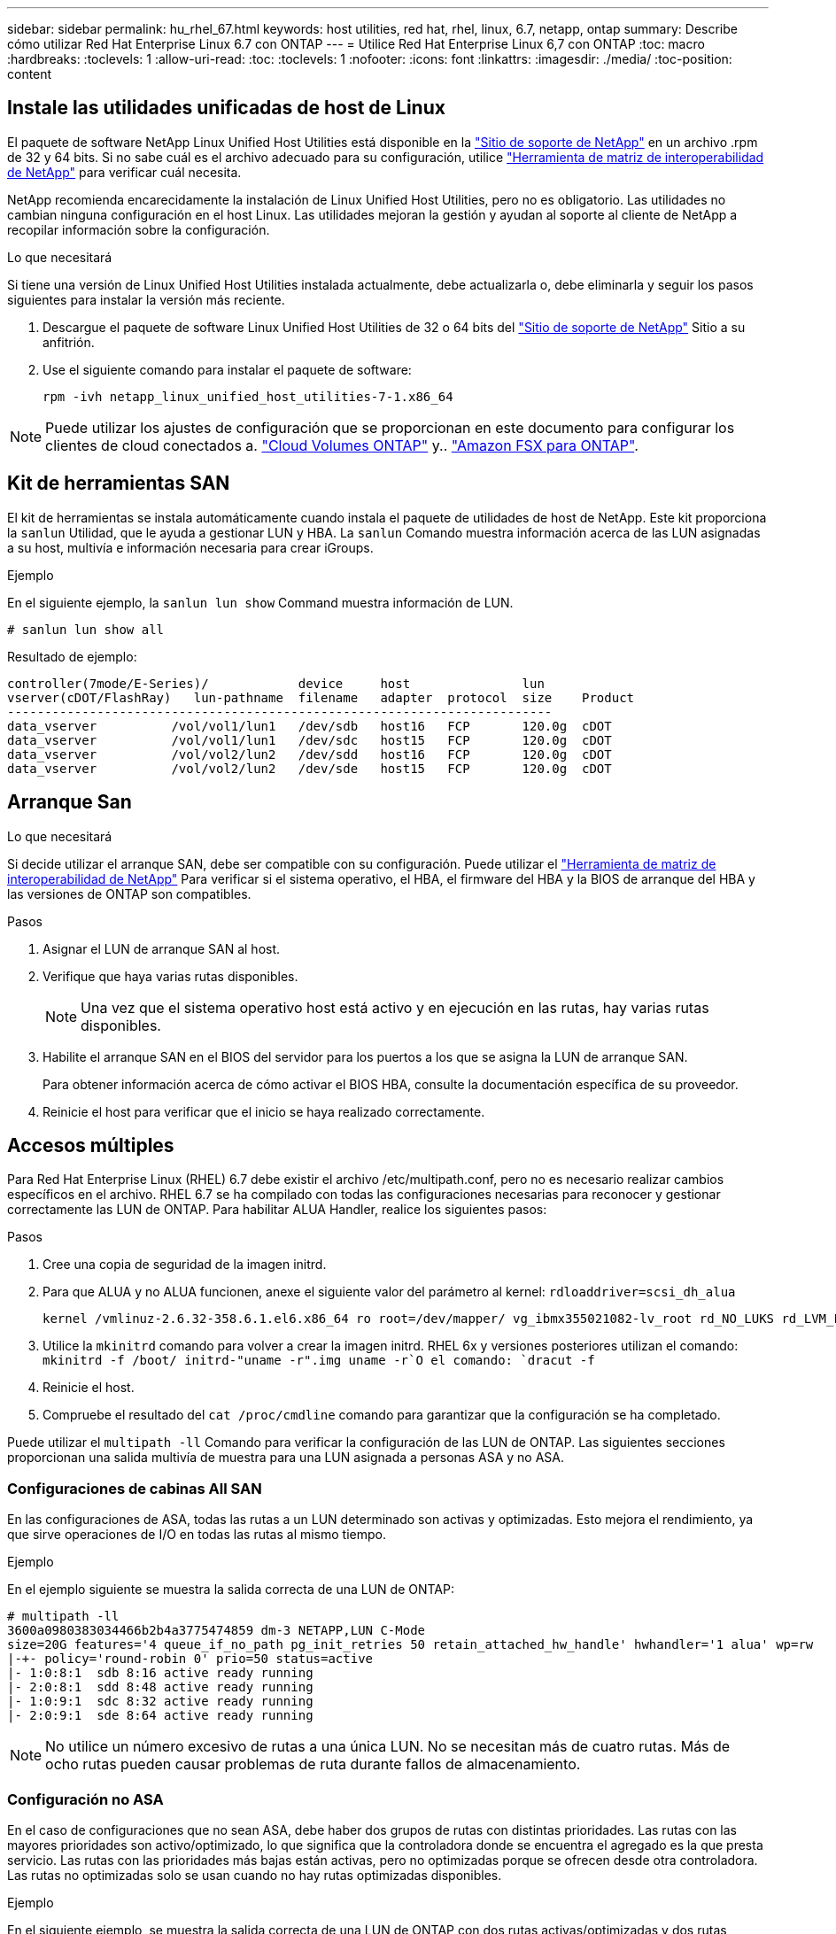 ---
sidebar: sidebar 
permalink: hu_rhel_67.html 
keywords: host utilities, red hat, rhel, linux, 6.7, netapp, ontap 
summary: Describe cómo utilizar Red Hat Enterprise Linux 6.7 con ONTAP 
---
= Utilice Red Hat Enterprise Linux 6,7 con ONTAP
:toc: macro
:hardbreaks:
:toclevels: 1
:allow-uri-read: 
:toc: 
:toclevels: 1
:nofooter: 
:icons: font
:linkattrs: 
:imagesdir: ./media/
:toc-position: content




== Instale las utilidades unificadas de host de Linux

El paquete de software NetApp Linux Unified Host Utilities está disponible en la link:https://mysupport.netapp.com/NOW/cgi-bin/software/?product=Host+Utilities+-+SAN&platform=Linux["Sitio de soporte de NetApp"^] en un archivo .rpm de 32 y 64 bits. Si no sabe cuál es el archivo adecuado para su configuración, utilice link:https://mysupport.netapp.com/matrix/#welcome["Herramienta de matriz de interoperabilidad de NetApp"^] para verificar cuál necesita.

NetApp recomienda encarecidamente la instalación de Linux Unified Host Utilities, pero no es obligatorio. Las utilidades no cambian ninguna configuración en el host Linux. Las utilidades mejoran la gestión y ayudan al soporte al cliente de NetApp a recopilar información sobre la configuración.

.Lo que necesitará
Si tiene una versión de Linux Unified Host Utilities instalada actualmente, debe actualizarla o, debe eliminarla y seguir los pasos siguientes para instalar la versión más reciente.

. Descargue el paquete de software Linux Unified Host Utilities de 32 o 64 bits del link:https://mysupport.netapp.com/NOW/cgi-bin/software/?product=Host+Utilities+-+SAN&platform=Linux["Sitio de soporte de NetApp"^] Sitio a su anfitrión.
. Use el siguiente comando para instalar el paquete de software:
+
`rpm -ivh netapp_linux_unified_host_utilities-7-1.x86_64`




NOTE: Puede utilizar los ajustes de configuración que se proporcionan en este documento para configurar los clientes de cloud conectados a. link:https://docs.netapp.com/us-en/cloud-manager-cloud-volumes-ontap/index.html["Cloud Volumes ONTAP"^] y.. link:https://docs.netapp.com/us-en/cloud-manager-fsx-ontap/index.html["Amazon FSX para ONTAP"^].



== Kit de herramientas SAN

El kit de herramientas se instala automáticamente cuando instala el paquete de utilidades de host de NetApp. Este kit proporciona la `sanlun` Utilidad, que le ayuda a gestionar LUN y HBA. La `sanlun` Comando muestra información acerca de las LUN asignadas a su host, multivía e información necesaria para crear iGroups.

.Ejemplo
En el siguiente ejemplo, la `sanlun lun show` Command muestra información de LUN.

[source, cli]
----
# sanlun lun show all
----
Resultado de ejemplo:

[listing]
----
controller(7mode/E-Series)/            device     host               lun
vserver(cDOT/FlashRay)   lun-pathname  filename   adapter  protocol  size    Product
-------------------------------------------------------------------------
data_vserver          /vol/vol1/lun1   /dev/sdb   host16   FCP       120.0g  cDOT
data_vserver          /vol/vol1/lun1   /dev/sdc   host15   FCP       120.0g  cDOT
data_vserver          /vol/vol2/lun2   /dev/sdd   host16   FCP       120.0g  cDOT
data_vserver          /vol/vol2/lun2   /dev/sde   host15   FCP       120.0g  cDOT
----


== Arranque San

.Lo que necesitará
Si decide utilizar el arranque SAN, debe ser compatible con su configuración. Puede utilizar el link:https://mysupport.netapp.com/matrix/imt.jsp?components=71102;&solution=1&isHWU&src=IMT["Herramienta de matriz de interoperabilidad de NetApp"^] Para verificar si el sistema operativo, el HBA, el firmware del HBA y la BIOS de arranque del HBA y las versiones de ONTAP son compatibles.

.Pasos
. Asignar el LUN de arranque SAN al host.
. Verifique que haya varias rutas disponibles.
+

NOTE: Una vez que el sistema operativo host está activo y en ejecución en las rutas, hay varias rutas disponibles.

. Habilite el arranque SAN en el BIOS del servidor para los puertos a los que se asigna la LUN de arranque SAN.
+
Para obtener información acerca de cómo activar el BIOS HBA, consulte la documentación específica de su proveedor.

. Reinicie el host para verificar que el inicio se haya realizado correctamente.




== Accesos múltiples

Para Red Hat Enterprise Linux (RHEL) 6.7 debe existir el archivo /etc/multipath.conf, pero no es necesario realizar cambios específicos en el archivo. RHEL 6.7 se ha compilado con todas las configuraciones necesarias para reconocer y gestionar correctamente las LUN de ONTAP. Para habilitar ALUA Handler, realice los siguientes pasos:

.Pasos
. Cree una copia de seguridad de la imagen initrd.
. Para que ALUA y no ALUA funcionen, anexe el siguiente valor del parámetro al kernel:
`rdloaddriver=scsi_dh_alua`
+
....
kernel /vmlinuz-2.6.32-358.6.1.el6.x86_64 ro root=/dev/mapper/ vg_ibmx355021082-lv_root rd_NO_LUKS rd_LVM_LV=vg_ibmx355021082/ lv_root LANG=en_US.UTF-8 rd_LVM_LV=vg_ibmx355021082/lv_swap rd_NO_MD SYSFONT=latarcyrheb-sun16 crashkernel=auto KEYBOARDTYPE=pc KEYTABLE=us rd_NO_DM rhgb quiet rdloaddriver=scsi_dh_alua
....
. Utilice la `mkinitrd` comando para volver a crear la imagen initrd. RHEL 6x y versiones posteriores utilizan el comando: `mkinitrd -f /boot/ initrd-"uname -r".img uname -r`O el comando: `dracut -f`
. Reinicie el host.
. Compruebe el resultado del `cat /proc/cmdline` comando para garantizar que la configuración se ha completado.


Puede utilizar el `multipath -ll` Comando para verificar la configuración de las LUN de ONTAP. Las siguientes secciones proporcionan una salida multivía de muestra para una LUN asignada a personas ASA y no ASA.



=== Configuraciones de cabinas All SAN

En las configuraciones de ASA, todas las rutas a un LUN determinado son activas y optimizadas. Esto mejora el rendimiento, ya que sirve operaciones de I/O en todas las rutas al mismo tiempo.

.Ejemplo
En el ejemplo siguiente se muestra la salida correcta de una LUN de ONTAP:

[listing]
----
# multipath -ll
3600a0980383034466b2b4a3775474859 dm-3 NETAPP,LUN C-Mode
size=20G features='4 queue_if_no_path pg_init_retries 50 retain_attached_hw_handle' hwhandler='1 alua' wp=rw
|-+- policy='round-robin 0' prio=50 status=active
|- 1:0:8:1  sdb 8:16 active ready running
|- 2:0:8:1  sdd 8:48 active ready running
|- 1:0:9:1  sdc 8:32 active ready running
|- 2:0:9:1  sde 8:64 active ready running
----

NOTE: No utilice un número excesivo de rutas a una única LUN. No se necesitan más de cuatro rutas. Más de ocho rutas pueden causar problemas de ruta durante fallos de almacenamiento.



=== Configuración no ASA

En el caso de configuraciones que no sean ASA, debe haber dos grupos de rutas con distintas prioridades. Las rutas con las mayores prioridades son activo/optimizado, lo que significa que la controladora donde se encuentra el agregado es la que presta servicio. Las rutas con las prioridades más bajas están activas, pero no optimizadas porque se ofrecen desde otra controladora. Las rutas no optimizadas solo se usan cuando no hay rutas optimizadas disponibles.

.Ejemplo
En el siguiente ejemplo, se muestra la salida correcta de una LUN de ONTAP con dos rutas activas/optimizadas y dos rutas activas/no optimizadas:

[listing]
----
# multipath -ll
3600a0980383034466b2b4a3775474859 dm-3 NETAPP,LUN C-Mode
size=20G features='4 queue_if_no_path pg_init_retries 50 retain_attached_hw_handle' hwhandler='1 alua' wp=rw
|-+- policy='round-robin 0' prio=50 status=active
| |- 1:0:8:1  sdb 8:16 active ready running
| `- 2:0:8:1  sdd 8:48 active ready running
`-+- policy='round-robin 0' prio=10 status=enabled
  |- 1:0:9:1  sdc 8:32 active ready running
  `- 2:0:9:1  sde 8:64 active ready running
----

NOTE: No utilice un número excesivo de rutas a una única LUN. No se necesitan más de cuatro rutas. Más de ocho rutas pueden causar problemas de ruta durante fallos de almacenamiento.



== Configuración recomendada

El sistema operativo RHEL 6.7 se ha compilado para reconocer las LUN de ONTAP y establecer automáticamente todos los parámetros de configuración correctamente para ASA y para non-ASA configuartion.

La `multipath.conf` el archivo debe existir para que se inicie el daemon multivía, pero puede crear un archivo vacío de cero bytes mediante el siguiente comando:

`touch /etc/multipath.conf`

La primera vez que cree este archivo, es posible que deba habilitar e iniciar los servicios multivía:

[listing]
----
# systemctl enable multipathd
# systemctl start multipathd
----
* No es necesario añadir nada directamente al `multipath.conf` archivo, a menos que tenga dispositivos que no desea gestionar mediante multivía o que tenga la configuración existente que anula los valores predeterminados.
* Para excluir dispositivos no deseados, agregue la siguiente sintaxis a la `multipath.conf` archivo .
+
[listing]
----
blacklist {
        wwid <DevId>
        devnode "^(ram|raw|loop|fd|md|dm-|sr|scd|st)[0-9]*"
        devnode "^hd[a-z]"
        devnode "^cciss.*"
}
----
+
Sustituya el `<DevId>` con la `WWID` cadena del dispositivo que desea excluir.

+
.Ejemplo
En este ejemplo, vamos a determinar el WWID de un dispositivo y agregar al `multipath.conf` archivo.

+
.Pasos
.. Ejecute el siguiente comando para determinar el WWID:
+
[listing]
----
# /lib/udev/scsi_id -gud /dev/sda
360030057024d0730239134810c0cb833
----
+
`sda` Es el disco SCSI local que necesitamos para agregarlo a la lista negra.

.. Añada el `WWID` a la lista negra stanza en `/etc/multipath.conf`:
+
[listing]
----
blacklist {
     wwid   360030057024d0730239134810c0cb833
     devnode "^(ram|raw|loop|fd|md|dm-|sr|scd|st)[0-9]*"
     devnode "^hd[a-z]"
     devnode "^cciss.*"
}
----




Siempre debe comprobar su `/etc/multipath.conf` archivo para configuraciones heredadas, especialmente en la sección de valores predeterminados, que podría sustituir la configuración predeterminada.

La siguiente tabla demuestra lo crítico `multipathd` Parámetros para las LUN de ONTAP y los valores necesarios. Si un host está conectado a LUN de otros proveedores y alguno de estos parámetros se anula, deberán corregirse posteriormente stanzas en el `multipath.conf` Archivo que se aplica específicamente a las LUN de ONTAP. Si esto no se hace, es posible que las LUN de ONTAP no funcionen según se espera. Estos valores predeterminados solo se deben anular en consulta con NetApp o un proveedor de SO y solo cuando se comprenda plenamente el impacto.

[cols="2*"]
|===
| Parámetro | Ajuste 


| detect_prio | sí 


| dev_loss_tmo | "infinito" 


| conmutación tras recuperación | inmediata 


| fast_io_fail_tmo | 5 


| funciones | "3 queue_if_no_path pg_init_retries 50" 


| flush_on_last_del | "sí" 


| manipulador_hardware | "0" 


| no_path_retry | cola 


| comprobador_de_rutas | "tur" 


| política_agrupación_ruta | "group_by_prio" 


| selector_de_rutas | "operación por turnos 0" 


| intervalo_sondeo | 5 


| prioridad | "ONTAP" 


| producto | LUN.* 


| retain_attached_hw_handler | sí 


| rr_weight | "uniforme" 


| nombres_descriptivos_usuario | no 


| proveedor | NETAPP 
|===
.Ejemplo
El ejemplo siguiente muestra cómo corregir un valor predeterminado anulado. En este caso, el `multipath.conf` el archivo define los valores para `path_checker` y.. `no_path_retry` Que no son compatibles con las LUN de ONTAP. Si no se pueden quitar debido a que aún hay otras cabinas SAN conectadas al host, estos parámetros pueden corregirse específicamente para LUN de ONTAP con una sección de dispositivo.

[listing]
----
defaults {
   path_checker      readsector0
   no_path_retry      fail
}

devices {
   device {
      vendor         "NETAPP  "
      product         "LUN.*"
      no_path_retry     queue
      path_checker      tur
   }
}
----


=== Configuración de KVM

También puede utilizar los ajustes recomendados para configurar la máquina virtual basada en kernel (KVM). No es necesario realizar cambios para configurar KVM a medida que la LUN está asignada al hipervisor.



== Problemas y limitaciones conocidos

No hay problemas conocidos para RHEL 6.7.
